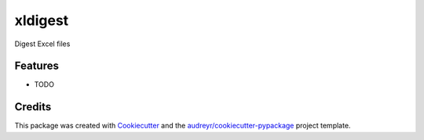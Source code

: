 ===============================
xldigest
===============================


.. image:: https://img.shields.io/travis/hammerheadlemon/xldigest.svg
        :target: https://travis-ci.org/hammerheadlemon/xldigest


Digest Excel files


Features
--------

* TODO

Credits
---------

This package was created with Cookiecutter_ and the `audreyr/cookiecutter-pypackage`_ project template.

.. _Cookiecutter: https://github.com/audreyr/cookiecutter
.. _`audreyr/cookiecutter-pypackage`: https://github.com/audreyr/cookiecutter-pypackage


